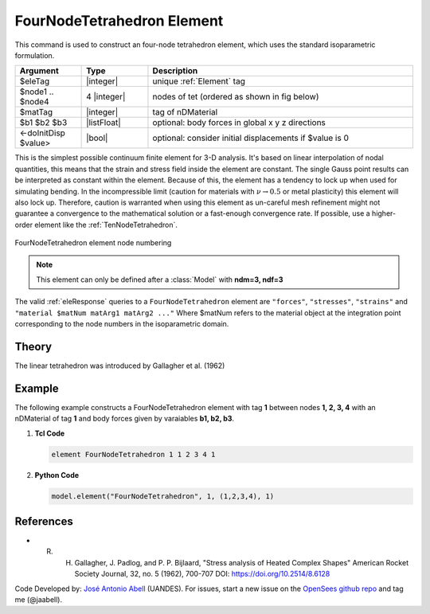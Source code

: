 .. _FourNodeTetrahedron:

FourNodeTetrahedron Element
^^^^^^^^^^^^^^^^^^^^^^^^^^^

This command is used to construct an four-node tetrahedron element, which uses the standard isoparametric formulation.

.. function:: element FourNodeTetrahedron $eleTag $node1 $node2 $node3 $node4 $matTag <$b1 $b2 $b3> <doInitDisp?>

.. csv-table:: 
   :header: "Argument", "Type", "Description"
   :widths: 10, 10, 40

   $eleTag, |integer|,	unique :ref:`Element` tag
   $node1 .. $node4, 4 |integer|, nodes of tet (ordered as shown in fig below)
   $matTag, |integer|, tag of nDMaterial
   $b1 $b2 $b3, |listFloat|, optional: body forces in global x y z directions
   <-doInitDisp $value>, |bool|, optional: consider initial displacements if $value is 0

This is the simplest possible continuum finite element for 3-D analysis. It's based on linear interpolation of nodal quantities, this means that the strain and stress field inside the element are constant. The single Gauss point results can be interpreted as constant within the element. Because of this, the element has a tendency to lock up when used for simulating bending. In the incompressible limit (caution for materials with :math:`\nu \rightarrow 0.5` or metal plasticity) this element will also lock up. Therefore, caution is warranted when using this element as un-careful mesh refinement might not guarantee a convergence to the mathematical solution or a fast-enough convergence rate. If possible, use a higher-order element like the :ref:`TenNodeTetrahedron`. 


.. figure:: figures/FourNodeTetrahedron/FourNodeTetrahedron.png
	:align: center
	:figclass: align-center

	FourNodeTetrahedron element node numbering


.. note::

   This element can only be defined after a :class:`Model` with **ndm=3, ndf=3**


The valid :ref:`eleResponse` queries to a ``FourNodeTetrahedron`` element are ``"forces"``, ``"stresses"``, ``"strains"`` and ``"material $matNum matArg1 matArg2 ..."`` Where $matNum refers to the material object at the integration point corresponding to the node numbers in the isoparametric domain.

Theory
------

The linear tetrahedron was introduced by Gallagher et al. (1962)

Example 
-------

The following example constructs a FourNodeTetrahedron element with tag **1** between nodes **1, 2, 3, 4** with an nDMaterial of tag **1** and body forces given by varaiables **b1, b2, b3**.

1. **Tcl Code**

   .. code-block:: tcl

      element FourNodeTetrahedron 1 1 2 3 4 1

2. **Python Code**

   .. code-block:: python

      model.element("FourNodeTetrahedron", 1, (1,2,3,4), 1)


References 
----------

* R. H. Gallagher, J. Padlog, and P. P. Bijlaard, "Stress analysis of Heated Complex Shapes" American Rocket Society Journal, 32, no. 5 (1962), 700-707 DOI: https://doi.org/10.2514/8.6128

Code Developed by: `José Antonio Abell <www.joseabell.com>`_ (UANDES). For issues, start a new issue on the `OpenSees github repo <https://github.com/OpenSees/OpenSees>`_ and tag me (@jaabell). 
